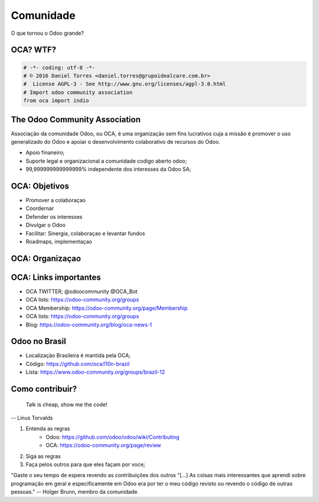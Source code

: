 Comunidade
==========
O que tornou o Odoo grande?


OCA? WTF?
---------

.. image:: image/oca.jpg
    :align: center


.. code::

    # -*- coding: utf-8 -*-
    # © 2016 Daniel Torres <daniel.torres@grupoidealcare.com.br>
    #  License AGPL-3 - See http://www.gnu.org/licenses/agpl-3.0.html
    # Import odoo community association
    from oca import indio

The Odoo Community Association
------------------------------

Associação da comunidade Odoo, ou OCA, é uma organização sem fins lucrativos
cuja a missão é promover o uso generalizado do Odoo e apoiar o desenvolvimento
colaborativo de recursos do Odoo.

- Apoio finaneiro;
- Suporte legal e organizacional a comunidade codigo aberto odoo;
- 99,999999999999999% independente dos interesses da Odoo SA;

OCA: Objetivos
--------------

- Promover a colaboraçao
- Coordernar
- Defender os interesses
- Divulgar o Odoo
- Facilitar: Sinergia, colaboraçao e levantar fundos
- Roadmaps, implementaçao


OCA: Organizaçao
----------------

.. image:: image/oca-structure.jpg
    :align: center

OCA: Links importantes
-----------------------

- OCA TWITTER; @odoocommunity @OCA_Bot
- OCA lists: https://odoo-community.org/groups
- OCA Membership: https://odoo-community.org/page/Membership
- OCA lists: https://odoo-community.org/groups
- Blog: https://odoo-community.org/blog/oca-news-1

Odoo no Brasil
--------------

- Localização Brasileira é mantida pela OCA;
- Código: https://github.com/oca/l10n-brazil
- Lista: https://www.odoo-community.org/groups/brazil-12

.. Como contribuir?
.. ================


.. .. slide:: Vim contribuir!!!!!
   :class: fullscreen
   :inline-contents: True

..   .. figure:: images/jump.jpg
      :class: fill


Como contribuir?
----------------

    Talk is cheap, show me the code!

-- Linus Torvalds

.. nextslide::

1. Entenda as regras
    - Odoo: https://github.com/odoo/odoo/wiki/Contributing
    - OCA: https://odoo-community.org/page/review
2. Siga as regras
3. Faça pelos outros para que eles façam por voce;

"Gaste o seu tempo de espera revendo as contribuições dos outros "[...] As coisas mais interessantes que aprendi sobre programação em geral e especificamente em Odoo era por ter o meu código revisto ou revendo o código de outras pessoas."
-- Holger Brunn, membro da comunidade.
